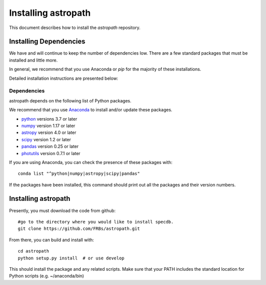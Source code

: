 ********************
Installing astropath
********************

This document describes how to install the `astropath`
repository.

Installing Dependencies
=======================

We have and will continue to keep the number of dependencies low.
There are a few standard packages that must be installed
and little more.

In general, we recommend that you use Anaconda or
*pip* for the majority of these installations.

Detailed installation instructions are presented below:

Dependencies
------------

astropath depends on the following list of Python packages.

We recommend that you use `Anaconda <https://www.continuum.io/downloads/>`_
to install and/or update these packages.

* `python <http://www.python.org/>`_ versions 3.7 or later
* `numpy <http://www.numpy.org/>`_ version 1.17 or later
* `astropy <http://www.astropy.org/>`_ version 4.0 or later
* `scipy <http://www.scipy.org/>`_ version 1.2 or later
* `pandas <https://pandas.pydata.org/>`_ version 0.25 or later
* `photutils <https://photutils.readthedocs.io/en/stable/>`_  version 0.7.1 or later

If you are using Anaconda, you can check the presence of these packages with::

	conda list "^python|numpy|astropy|scipy|pandas"

If the packages have been installed, this command should print
out all the packages and their version numbers.

Installing astropath
====================

Presently, you must download the code from github::

	#go to the directory where you would like to install specdb.
	git clone https://github.com/FRBs/astropath.git

From there, you can build and install with::

	cd astropath
	python setup.py install  # or use develop


This should install the package and any related scripts.
Make sure that your PATH includes the standard
location for Python scripts (e.g. ~/anaconda/bin)

